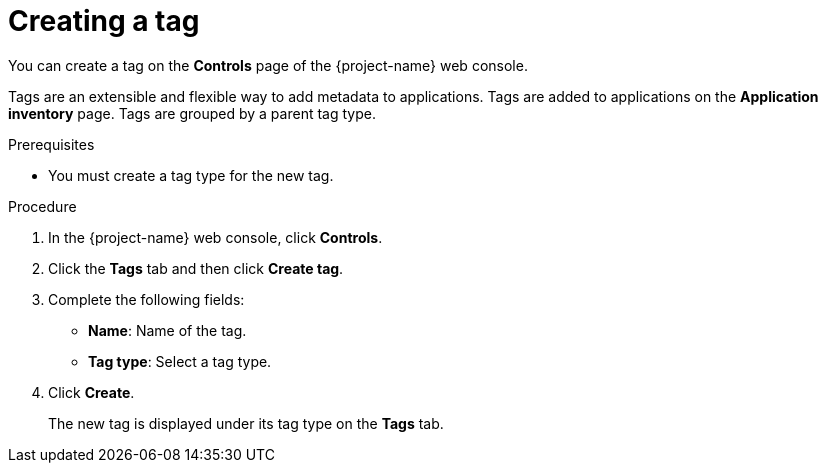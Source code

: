 // Module included in the following assemblies:
//
// * documentation/doc-installing-and-using-tackle/master.adoc

[id='creating-tag_{context}']
= Creating a tag

You can create a tag on the *Controls* page of the {project-name} web console.

Tags are an extensible and flexible way to add metadata to applications. Tags are added to applications on the *Application inventory* page. Tags are grouped by a parent tag type.

.Prerequisites

* You must create a tag type for the new tag.

.Procedure

. In the {project-name} web console, click *Controls*.
. Click the *Tags* tab and then click *Create tag*.
. Complete the following fields:

* *Name*: Name of the tag.
* *Tag type*: Select a tag type.

. Click *Create*.
+
The new tag is displayed under its tag type on the *Tags* tab.
